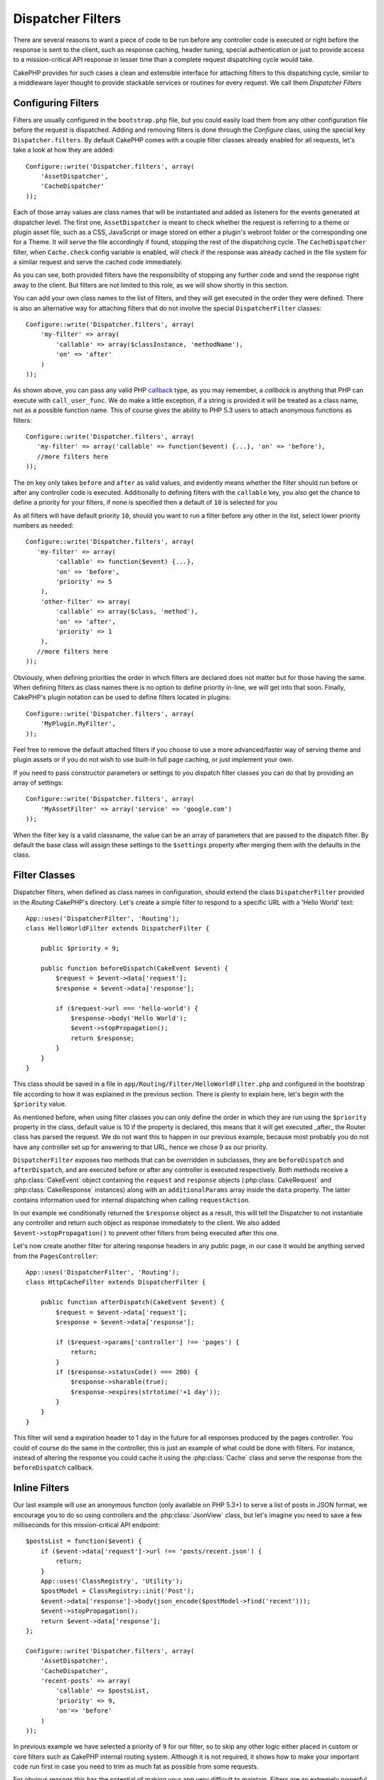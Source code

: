 Dispatcher Filters
##################

.. versionadded:: 2.2

There are several reasons to want a piece of code to be run before any
controller code is executed or right before the response is sent to the client,
such as response caching, header tuning, special authentication or just to
provide access to a mission-critical
API response in lesser time than a complete
request dispatching cycle would take.

CakePHP provides for such cases a clean and extensible interface for attaching
filters to this dispatching cycle, similar to a middleware layer thought to
provide stackable services or routines for every request. We call them
`Dispatcher Filters`

Configuring Filters
===================

Filters are usually configured in the ``bootstrap.php`` file, but you could easily
load them from any other configuration file before the request is dispatched.
Adding and removing filters is done through the `Configure` class, using the
special key ``Dispatcher.filters``. By default CakePHP comes with a couple filter
classes already enabled for all requests, let's take a look at how they are
added::

    Configure::write('Dispatcher.filters', array(
        'AssetDispatcher',
        'CacheDispatcher'
    ));

Each of those array values are class names that will be instantiated and added
as listeners for the events generated at dispatcher level. The first one,
``AssetDispatcher`` is meant to check whether the request is referring to a theme
or plugin asset file, such as a CSS, JavaScript or image stored on either a
plugin's webroot folder or the corresponding one for a Theme. It will serve the
file accordingly if found, stopping the rest of the dispatching cycle. The ``CacheDispatcher``
filter, when ``Cache.check`` config variable is enabled, will check if the
response was already cached in the file system for a similar request and serve
the cached code immediately.

As you can see, both provided filters have the responsibility of stopping any
further code and send the response right away to the client. But filters are not
limited to this role, as we will show shortly in this section.

You can add your own class names to the list of filters, and they will get
executed in the order they were defined. There is also an alternative way for
attaching filters that do not involve the special ``DispatcherFilter`` classes::

    Configure::write('Dispatcher.filters', array(
        'my-filter' => array(
            'callable' => array($classInstance, 'methodName'),
            'on' => 'after'
        )
    ));

As shown above, you can pass any valid PHP `callback <http://php.net/callback>`_
type, as you may remember, a `callback` is anything that PHP can execute with
``call_user_func``. We do make a little exception, if a string is provided it will
be treated as a class name, not as a possible function name. This of course
gives the ability to PHP 5.3 users to attach anonymous functions as filters::

    Configure::write('Dispatcher.filters', array(
       'my-filter' => array('callable' => function($event) {...}, 'on' => 'before'),
       //more filters here
    ));


The ``on`` key only takes ``before`` and ``after`` as valid values, and evidently
means whether the filter should run before or after any controller code is
executed. Additionally to defining filters with the ``callable`` key, you also
get the chance to define a priority for your filters, if none is specified then
a default of ``10`` is selected for you

As all filters will have default priority ``10``, should you want to run a filter before
any other in the list, select lower priority numbers as needed::

    Configure::write('Dispatcher.filters', array(
       'my-filter' => array(
            'callable' => function($event) {...},
            'on' => 'before',
            'priority' => 5
        ),
        'other-filter' => array(
            'callable' => array($class, 'method'),
            'on' => 'after',
            'priority' => 1
        ),
       //more filters here
    ));

Obviously, when defining priorities the order in which filters are declared does
not matter but for those having the same. When defining filters as class names
there is no option to define priority in-line, we will get into that soon.
Finally, CakePHP's plugin notation can be used to define filters located in
plugins::

    Configure::write('Dispatcher.filters', array(
        'MyPlugin.MyFilter',
    ));

Feel free to remove the default attached filters if you choose to use a more
advanced/faster way of serving theme and plugin assets or if you do not wish to
use built-in full page caching, or just implement your own.

If you need to pass constructor parameters or settings to you dispatch filter
classes you can do that by providing an array of settings::

    Configure::write('Dispatcher.filters', array(
        'MyAssetFilter' => array('service' => 'google.com')
    ));

When the filter key is a valid classname, the value can be an array of
parameters that are passed to the dispatch filter. By default the base class
will assign these settings to the ``$settings`` property after merging them with
the defaults in the class.

.. versionchanged:: 2.5
    You can now provide constructor settings to dispatch filters in 2.5.

Filter Classes
==============

Dispatcher filters, when defined as class names in configuration, should extend
the class ``DispatcherFilter`` provided in the `Routing` CakePHP's directory.
Let's create a simple filter to respond to a specific URL with a 'Hello World'
text::

    App::uses('DispatcherFilter', 'Routing');
    class HelloWorldFilter extends DispatcherFilter {

        public $priority = 9;

        public function beforeDispatch(CakeEvent $event) {
            $request = $event->data['request'];
            $response = $event->data['response'];

            if ($request->url === 'hello-world') {
                $response->body('Hello World');
                $event->stopPropagation();
                return $response;
            }
        }
    }

This class should be saved in a file in ``app/Routing/Filter/HelloWorldFilter.php``
and configured in the bootstrap file according to how it was explained in the
previous section. There is plenty to explain here, let's begin with the
``$priority`` value.

As mentioned before, when using filter classes you can only define the order in
which they are run using the ``$priority`` property in the class, default value is
10 if the property is declared, this means that it will get executed _after_ the
Router class has parsed the request. We do not want this to happen in our
previous example, because most probably you do not have any controller set up
for answering to that URL, hence we chose 9 as our priority.

``DispatcherFilter`` exposes two methods that can be overridden in subclasses,
they are ``beforeDispatch`` and ``afterDispatch``, and are executed before or after
any controller is executed respectively. Both methods receive a  :php:class:`CakeEvent`
object containing the ``request`` and ``response`` objects
(:php:class:`CakeRequest` and :php:class:`CakeResponse` instances) along with an
``additionalParams`` array inside the ``data`` property. The latter contains
information used for internal dispatching when calling ``requestAction``.

In our example we conditionally returned the ``$response`` object as a result,
this will tell the Dispatcher to not instantiate any controller and return such
object as response immediately to the client. We also added
``$event->stopPropagation()`` to prevent other filters from being executed after
this one.

Let's now create another filter for altering response headers in any public
page, in our case it would be anything served from the ``PagesController``::

    App::uses('DispatcherFilter', 'Routing');
    class HttpCacheFilter extends DispatcherFilter {

        public function afterDispatch(CakeEvent $event) {
            $request = $event->data['request'];
            $response = $event->data['response'];

            if ($request->params['controller'] !== 'pages') {
                return;
            }
            if ($response->statusCode() === 200) {
                $response->sharable(true);
                $response->expires(strtotime('+1 day'));
            }
        }
    }

This filter will send a expiration header to 1 day in the future for
all responses produced by the pages controller. You could of course do the same
in the controller, this is just an example of what could be done with filters.
For instance, instead of altering the response you could cache it using the
:php:class:`Cache` class and serve the response from the ``beforeDispatch``
callback.

Inline Filters
==============

Our last example will use an anonymous function (only available on PHP 5.3+) to
serve a list of posts in JSON format, we encourage you to do so using
controllers and the :php:class:`JsonView` class, but let's imagine you need to save a
few milliseconds for this mission-critical API endpoint::

    $postsList = function($event) {
        if ($event->data['request']->url !== 'posts/recent.json') {
            return;
        }
        App::uses('ClassRegistry', 'Utility');
        $postModel = ClassRegistry::init('Post');
        $event->data['response']->body(json_encode($postModel->find('recent')));
        $event->stopPropagation();
        return $event->data['response'];
    };

    Configure::write('Dispatcher.filters', array(
        'AssetDispatcher',
        'CacheDispatcher',
        'recent-posts' => array(
            'callable' => $postsList,
            'priority' => 9,
            'on'=> 'before'
        )
    ));

In previous example we have selected a priority of ``9`` for our filter, so to skip
any other logic either placed in custom or core filters such as CakePHP internal
routing system. Although it is not required, it shows how to make your important
code run first in case you need to trim as much fat as possible from some requests.

For obvious reasons this has the potential of making your app very difficult
to maintain. Filters are an extremely powerful tool when used wisely, adding
response handlers for each URL in your app is not a good use for it. But if you
got a valid reason to do so, then you have a clean solution at hand. Keep in
mind that not everything needs to be a filter, `Controllers` and `Components` are
usually a more accurate choice for adding any request handling code to your app.

.. meta::
    :title lang=en: Dispatcher Filters
    :description lang=en: Dispatcher filters are a middleware layer for CakePHP allowing to alter the request or response before it is sent
    :keywords lang=en: middleware, filters, dispatcher, request, response, rack, application stack, events, beforeDispatch, afterDispatch, router
